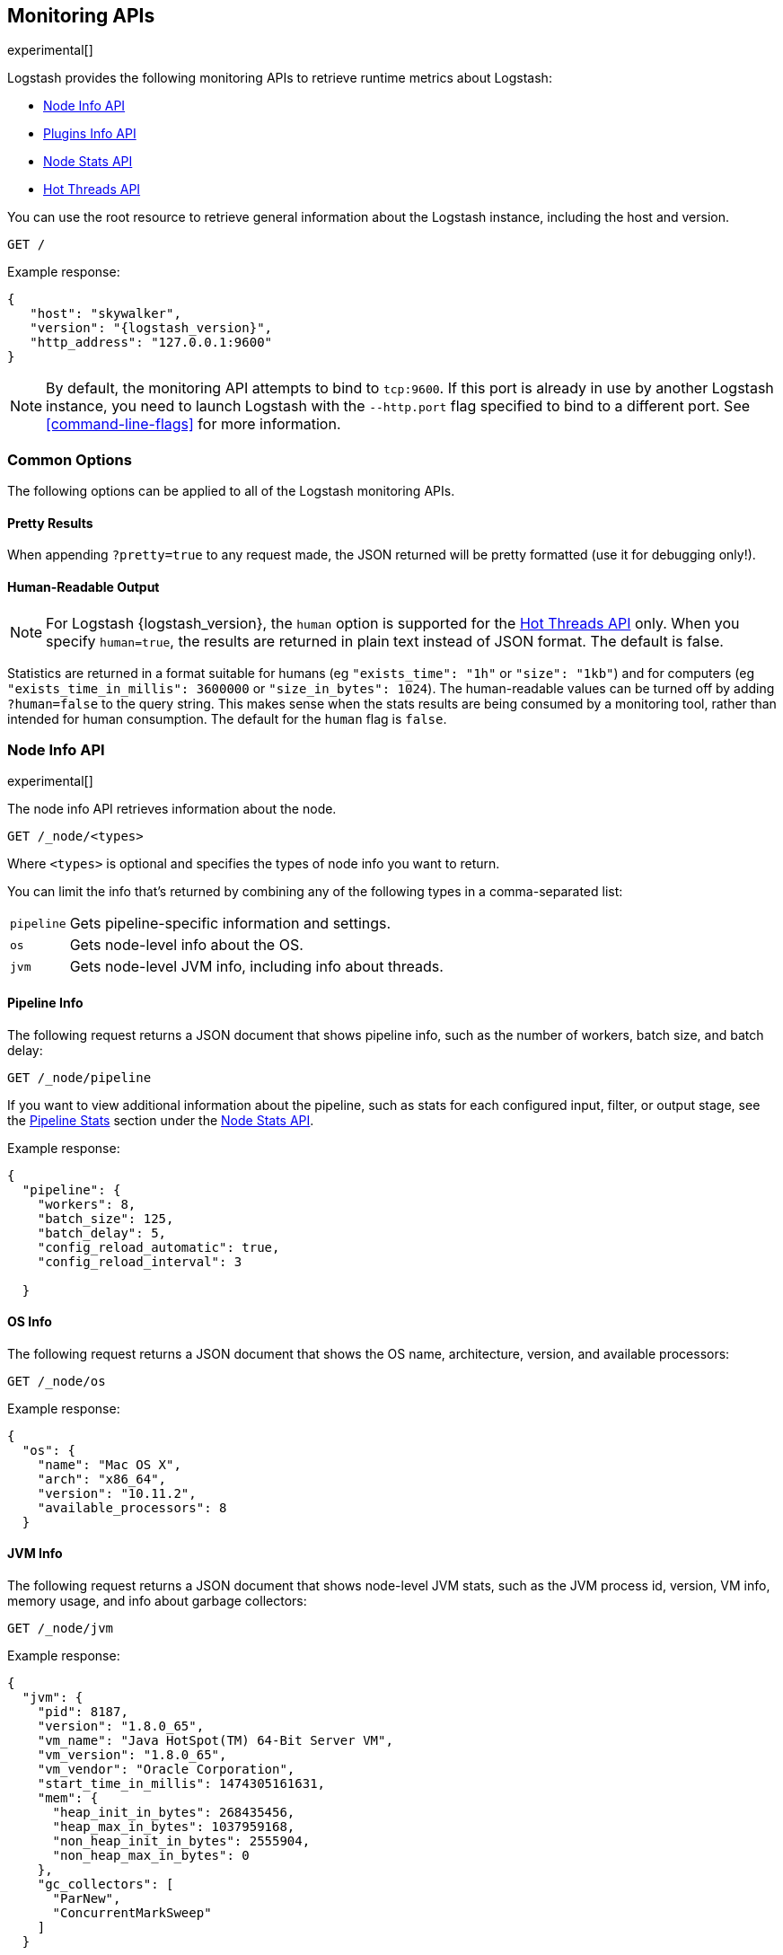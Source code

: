 [[monitoring]]
== Monitoring APIs

experimental[]

Logstash provides the following monitoring APIs to retrieve runtime metrics
about Logstash:

* <<node-info-api>>
* <<plugins-api>>
* <<node-stats-api>>
* <<hot-threads-api>>


You can use the root resource to retrieve general information about the Logstash instance, including
the host and version.

[source,js]
--------------------------------------------------
GET /
--------------------------------------------------

Example response:

["source","js",subs="attributes"]
--------------------------------------------------
{
   "host": "skywalker",
   "version": "{logstash_version}",
   "http_address": "127.0.0.1:9600"
}
--------------------------------------------------

NOTE: By default, the monitoring API attempts to bind to `tcp:9600`. If this port is already in use by another Logstash
instance, you need to launch Logstash with the `--http.port` flag specified to bind to a different port. See
<<command-line-flags>> for more information.

[float]
[[monitoring-common-options]]
=== Common Options

The following options can be applied to all of the Logstash monitoring APIs.

[float]
==== Pretty Results

When appending `?pretty=true` to any request made, the JSON returned
will be pretty formatted (use it for debugging only!).

[float]
==== Human-Readable Output

NOTE: For Logstash {logstash_version}, the `human` option is supported for the <<hot-threads-api>>
only. When you specify `human=true`, the results are returned in plain text instead of
JSON format. The default is false.

Statistics are returned in a format suitable for humans
(eg `"exists_time": "1h"` or `"size": "1kb"`) and for computers
(eg `"exists_time_in_millis": 3600000` or `"size_in_bytes": 1024`).
The human-readable values can be turned off by adding `?human=false`
to the query string. This makes sense when the stats results are
being consumed by a monitoring tool, rather than intended for human
consumption.  The default for the `human` flag is
`false`.

[[node-info-api]]
=== Node Info API

experimental[]

The node info API retrieves information about the node.

[source,js]
--------------------------------------------------
GET /_node/<types>
--------------------------------------------------

Where `<types>` is optional and specifies the types of node info you want to return.

You can limit the info that's returned by combining any of the following types in a comma-separated list:

[horizontal]
`pipeline`::
Gets pipeline-specific information and settings.
`os`::
Gets node-level info about the OS.
`jvm`::
Gets node-level JVM info, including info about threads.

==== Pipeline Info

The following request returns a JSON document that shows pipeline info, such as the number of workers,
batch size, and batch delay:

[source,js]
--------------------------------------------------
GET /_node/pipeline
--------------------------------------------------

If you want to view additional information about the pipeline, such as stats for each configured input, filter,
or output stage, see the <<pipeline-stats>> section under the <<node-stats-api>>.

Example response:

["source","js",subs="attributes"]
--------------------------------------------------
{
  "pipeline": {
    "workers": 8,
    "batch_size": 125,
    "batch_delay": 5,
    "config_reload_automatic": true,
    "config_reload_interval": 3

  }
--------------------------------------------------

==== OS Info

The following request returns a JSON document that shows the OS name, architecture, version, and
available processors:

[source,js]
--------------------------------------------------
GET /_node/os
--------------------------------------------------

Example response:

[source,js]
--------------------------------------------------
{
  "os": {
    "name": "Mac OS X",
    "arch": "x86_64",
    "version": "10.11.2",
    "available_processors": 8
  }
--------------------------------------------------

==== JVM Info

The following request returns a JSON document that shows node-level JVM stats, such as the JVM process id, version,
VM info, memory usage, and info about garbage collectors:

[source,js]
--------------------------------------------------
GET /_node/jvm
--------------------------------------------------

Example response:

[source,js]
--------------------------------------------------
{
  "jvm": {
    "pid": 8187,
    "version": "1.8.0_65",
    "vm_name": "Java HotSpot(TM) 64-Bit Server VM",
    "vm_version": "1.8.0_65",
    "vm_vendor": "Oracle Corporation",
    "start_time_in_millis": 1474305161631,
    "mem": {
      "heap_init_in_bytes": 268435456,
      "heap_max_in_bytes": 1037959168,
      "non_heap_init_in_bytes": 2555904,
      "non_heap_max_in_bytes": 0
    },
    "gc_collectors": [
      "ParNew",
      "ConcurrentMarkSweep"
    ]
  }
--------------------------------------------------

[[plugins-api]]
=== Plugins Info API

experimental[]

The plugins info API gets information about all Logstash plugins that are currently installed.
This API basically returns the output of running the `bin/logstash-plugin list --verbose` command.

[source,js]
--------------------------------------------------
GET /_node/plugins
--------------------------------------------------

The output is a JSON document.

Example response:

["source","js",subs="attributes"]
--------------------------------------------------
{
  "total": 91,
  "plugins": [
    {
      "name": "logstash-codec-collectd",
      "version": "3.0.2"
    },
    {
      "name": "logstash-codec-dots",
      "version": "3.0.2"
    },
    {
      "name": "logstash-codec-edn",
      "version": "3.0.2"
    },
    .
    .
    .
  ]
--------------------------------------------------

[[node-stats-api]]
=== Node Stats API

experimental[]

The node stats API retrieves runtime stats about Logstash.

[source,js]
--------------------------------------------------
GET /_node/stats/<types>
--------------------------------------------------

Where `<types>` is optional and specifies the types of stats you want to return.

By default, all stats are returned. You can limit the info that's returned by combining any of the following types in a comma-separated list:

[horizontal]
`jvm`::
Gets JVM stats, including stats about threads, memory usage, and garbage collectors.
`process`::
Gets process stats, including stats about file descriptors, memory consumption, and CPU usage.
`pipeline`::
Gets runtime stats about the Logstash pipeline.

==== JVM Stats

The following request returns a JSON document containing JVM stats:

[source,js]
--------------------------------------------------
GET /_node/stats/jvm
--------------------------------------------------

Example response:

[source,js]
--------------------------------------------------
{
  "jvm": {
    "threads": {
      "count": 33,
      "peak_count": 34
    },
    "mem": {
      "heap_used_in_bytes": 276974824,
      "heap_used_percent": 13,
      "heap_committed_in_bytes": 519045120,
      "heap_max_in_bytes": 2075918336,
      "non_heap_used_in_bytes": 182122272,
      "non_heap_committed_in_bytes": 193372160,
      "pools": {
        "survivor": {
          "peak_used_in_bytes": 8912896,
          "used_in_bytes": 11182152,
          "peak_max_in_bytes": 35782656,
          "max_in_bytes": 71565312,
          "committed_in_bytes": 17825792
        },
        "old": {
          "peak_used_in_bytes": 111736080,
          "used_in_bytes": 171282544,
          "peak_max_in_bytes": 715849728,
          "max_in_bytes": 1431699456,
          "committed_in_bytes": 357957632
        },
        "young": {
          "peak_used_in_bytes": 71630848,
          "used_in_bytes": 94510128,
          "peak_max_in_bytes": 286326784,
          "max_in_bytes": 572653568,
          "committed_in_bytes": 143261696
        }
      }
    },
    "gc": {
      "collectors": {
        "old": {
          "collection_time_in_millis": 48,
          "collection_count": 2
        },
        "young": {
          "collection_time_in_millis": 316,
          "collection_count": 23
        }
      }
    }
  }
--------------------------------------------------

==== Process Stats

The following request returns a JSON document containing process stats:

[source,js]
--------------------------------------------------
GET /_node/stats/process
--------------------------------------------------

Example response:

[source,js]
--------------------------------------------------
{
  "process": {
    "open_file_descriptors": 60,
    "peak_open_file_descriptors": 65,
    "max_file_descriptors": 10240,
    "mem": {
      "total_virtual_in_bytes": 5364461568
    },
    "cpu": {
      "total_in_millis": 101294404000,
      "percent": 0
    }
  }
--------------------------------------------------

[[pipeline-stats]]
==== Pipeline Stats

The following request returns a JSON document containing pipeline stats,
including:

* the number of events that were input, filtered, or output by the pipeline
* stats for each configured filter or output stage
* info about config reload successes and failures
(when <<reloading-config,config reload>> is enabled)

NOTE: Detailed pipeline stats for input plugins are not currently available, but
will be available in a future release. For now, the node stats API returns an
empty set array for inputs (`"inputs": []`).

[source,js]
--------------------------------------------------
GET /_node/stats/pipeline
--------------------------------------------------

Example response:

[source,js]
--------------------------------------------------
{
  "pipeline": {
    "events": {
      "duration_in_millis": 7863504,
      "in": 100,
      "filtered": 100,
      "out": 100
    },
    "plugins": {
      "inputs": [],
      "filters": [
        {
          "id": "grok_20e5cb7f7c9e712ef9750edf94aefb465e3e361b-2",
          "events": {
            "duration_in_millis": 48,
            "in": 100,
            "out": 100
          },
          "matches": 100,
          "patterns_per_field": {
            "message": 1
          },
          "name": "grok"
        },
        {
          "id": "geoip_20e5cb7f7c9e712ef9750edf94aefb465e3e361b-3",
          "events": {
            "duration_in_millis": 141,
            "in": 100,
            "out": 100
          },
          "name": "geoip"
        }
      ],
      "outputs": [
        {
          "id": "20e5cb7f7c9e712ef9750edf94aefb465e3e361b-4",
          "events": {
            "in": 100,
            "out": 100
          },
          "name": "elasticsearch"
        }
      ]
    },
    "reloads": {
      "last_error": null,
      "successes": 0,
      "last_success_timestamp": null,
      "last_failure_timestamp": null,
      "failures": 0
    }
  }
--------------------------------------------------

See <<monitoring-common-options, Common Options>> for a list of options that can be applied to all
Logstash monitoring APIs.


[[hot-threads-api]]
=== Hot Threads API

experimental[]

The hot threads API gets the current hot threads for Logstash. A hot thread is a
Java thread that has high CPU usage and executes for a longer than normal period
of time.

[source,js]
--------------------------------------------------
GET /_node/hot_threads
--------------------------------------------------

The output is a JSON document that contains a breakdown of the top hot threads for
Logstash.

Example response:

[source,js]
--------------------------------------------------
{
  "hot_threads": {
    "time": "2016-09-19T10:44:13-07:00",
    "busiest_threads": 3,
    "threads": [
      {
        "name": "LogStash::Runner",
        "percent_of_cpu_time": 0.17,
        "state": "timed_waiting",
        "traces": [
          "java.lang.Object.wait(Native Method)",
          "java.lang.Thread.join(Thread.java:1253)",
          "org.jruby.internal.runtime.NativeThread.join(NativeThread.java:75)",
          "org.jruby.RubyThread.join(RubyThread.java:697)",
          "org.jruby.RubyThread$INVOKER$i$0$1$join.call(RubyThread$INVOKER$i$0$1$join.gen)",
          "org.jruby.internal.runtime.methods.JavaMethod$JavaMethodN.call(JavaMethod.java:663)",
          "org.jruby.internal.runtime.methods.DynamicMethod.call(DynamicMethod.java:198)",
          "org.jruby.runtime.callsite.CachingCallSite.cacheAndCall(CachingCallSite.java:306)",
          "org.jruby.runtime.callsite.CachingCallSite.call(CachingCallSite.java:136)",
          "org.jruby.ast.CallNoArgNode.interpret(CallNoArgNode.java:60)"
        ]
      },
      {
        "name": "Ruby-0-Thread-17",
        "percent_of_cpu_time": 0.11,
        "state": "timed_waiting",
        "path": "/Users/username/logstash-5.0.0/logstash-core/lib/logstash/pipeline.rb:471",
        "traces": [
          "java.lang.Object.wait(Native Method)",
          "org.jruby.RubyThread.sleep(RubyThread.java:1002)",
          "org.jruby.RubyKernel.sleep(RubyKernel.java:803)",
          "org.jruby.RubyKernel$INVOKER$s$0$1$sleep.call(RubyKernel$INVOKER$s$0$1$sleep.gen)",
          "org.jruby.internal.runtime.methods.JavaMethod$JavaMethodN.call(JavaMethod.java:667)",
          "org.jruby.internal.runtime.methods.DynamicMethod.call(DynamicMethod.java:206)",
          "org.jruby.runtime.callsite.CachingCallSite.call(CachingCallSite.java:168)",
          "rubyjit.Module$$stoppable_sleep_c19c1639527ca7d373b5093f339d26538f1c21ef1028566121.__file__(/Users/username/logstash-5.0.0/vendor/bundle/jruby/1.9/gems/stud-0.0.22/lib/stud/interval.rb:84)",
          "rubyjit.Module$$stoppable_sleep_c19c1639527ca7d373b5093f339d26538f1c21ef1028566121.__file__(/Users/username/logstash-5.0.0/vendor/bundle/jruby/1.9/gems/stud-0.0.22/lib/stud/interval.rb)",
          "org.jruby.ast.executable.AbstractScript.__file__(AbstractScript.java:46)"
        ]
      },
      {
        "name": "[main]-pipeline-manager",
        "percent_of_cpu_time": 0.04,
        "state": "timed_waiting",
        "traces": [
          "java.lang.Object.wait(Native Method)",
          "java.lang.Thread.join(Thread.java:1253)",
          "org.jruby.internal.runtime.NativeThread.join(NativeThread.java:75)",
          "org.jruby.RubyThread.join(RubyThread.java:697)",
          "org.jruby.RubyThread$INVOKER$i$0$1$join.call(RubyThread$INVOKER$i$0$1$join.gen)",
          "org.jruby.internal.runtime.methods.JavaMethod$JavaMethodN.call(JavaMethod.java:663)",
          "org.jruby.internal.runtime.methods.DynamicMethod.call(DynamicMethod.java:198)",
          "org.jruby.internal.runtime.methods.JavaMethod$JavaMethodN.call(JavaMethod.java:683)",
          "org.jruby.runtime.callsite.CachingCallSite.cacheAndCall(CachingCallSite.java:286)",
          "org.jruby.runtime.callsite.CachingCallSite.callBlock(CachingCallSite.java:81)"
        ]
      }
    ]
  }
}
--------------------------------------------------

The parameters allowed are:

[horizontal]
`threads`:: 	        The number of hot threads to return. The default is 3.
`human`:: 	            If true, returns plain text instead of JSON format. The default is false.
`ignore_idle_threads`:: If true, does not return idle threads. The default is true.

You can use the `?human` parameter to return the document in a human-readable format.

[source,js]
--------------------------------------------------
GET /_node/hot_threads?human=true
--------------------------------------------------

Example of a human-readable response:

[source,js]
--------------------------------------------------
::: {}
Hot threads at 2016-07-26T18:46:18-07:00, busiestThreads=3:
================================================================================
 0.15 % of cpu usage by timed_waiting thread named 'LogStash::Runner'
	java.lang.Object.wait(Native Method)
	java.lang.Thread.join(Thread.java:1253)
	org.jruby.internal.runtime.NativeThread.join(NativeThread.java:75)
	org.jruby.RubyThread.join(RubyThread.java:697)
	org.jruby.RubyThread$INVOKER$i$0$1$join.call(RubyThread$INVOKER$i$0$1$join.gen)
	org.jruby.internal.runtime.methods.JavaMethod$JavaMethodN.call(JavaMethod.java:663)
	org.jruby.internal.runtime.methods.DynamicMethod.call(DynamicMethod.java:198)
	org.jruby.runtime.callsite.CachingCallSite.cacheAndCall(CachingCallSite.java:306)
	org.jruby.runtime.callsite.CachingCallSite.call(CachingCallSite.java:136)
	org.jruby.ast.CallNoArgNode.interpret(CallNoArgNode.java:60)
 --------------------------------------------------------------------------------
 0.11 % of cpu usage by timed_waiting thread named 'Ruby-0-Thread-17'
 /Users/username/BuildTesting/logstash-5.0.0logstash-core/lib/logstash/pipeline.rb:471
	java.lang.Object.wait(Native Method)
	org.jruby.RubyThread.sleep(RubyThread.java:1002)
	org.jruby.RubyKernel.sleep(RubyKernel.java:803)
	org.jruby.RubyKernel$INVOKER$s$0$1$sleep.call(RubyKernel$INVOKER$s$0$1$sleep.gen)
	org.jruby.internal.runtime.methods.JavaMethod$JavaMethodN.call(JavaMethod.java:667)
	org.jruby.internal.runtime.methods.DynamicMethod.call(DynamicMethod.java:206)
	org.jruby.runtime.callsite.CachingCallSite.call(CachingCallSite.java:168)
	rubyjit.Module$$stoppable_sleep_c19c1639527ca7d373b5093f339d26538f1c21ef1028566121.__file__(/Users/username/BuildTesting/logstash-5.0.0/vendor/bundle/jruby/1.9/gems/stud-0.0.22/lib/stud/interval.rb:84)
	rubyjit.Module$$stoppable_sleep_c19c1639527ca7d373b5093f339d26538f1c21ef1028566121.__file__(/Users/username/BuildTesting/logstash-5.0.0/vendor/bundle/jruby/1.9/gems/stud-0.0.22/lib/stud/interval.rb)
	org.jruby.ast.executable.AbstractScript.__file__(AbstractScript.java:46)
 --------------------------------------------------------------------------------
 0.04 % of cpu usage by timed_waiting thread named '[main]-pipeline-manager'
	java.lang.Object.wait(Native Method)
	java.lang.Thread.join(Thread.java:1253)
	org.jruby.internal.runtime.NativeThread.join(NativeThread.java:75)
	org.jruby.RubyThread.join(RubyThread.java:697)
	org.jruby.RubyThread$INVOKER$i$0$1$join.call(RubyThread$INVOKER$i$0$1$join.gen)
	org.jruby.internal.runtime.methods.JavaMethod$JavaMethodN.call(JavaMethod.java:663)
	org.jruby.internal.runtime.methods.DynamicMethod.call(DynamicMethod.java:198)
	org.jruby.internal.runtime.methods.JavaMethod$JavaMethodN.call(JavaMethod.java:683)
	org.jruby.runtime.callsite.CachingCallSite.cacheAndCall(CachingCallSite.java:286)
	org.jruby.runtime.callsite.CachingCallSite.callBlock(CachingCallSite.java:81)

--------------------------------------------------

See <<monitoring-common-options, Common Options>> for a list of options that can be applied to all
Logstash monitoring APIs.
